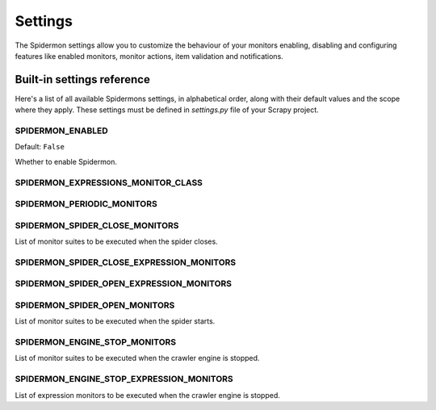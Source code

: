 .. _topics-settings:

========
Settings
========

The Spidermon settings allow you to customize the behaviour of your monitors
enabling, disabling and configuring features like enabled monitors, monitor
actions, item validation and notifications.

.. _topics-settings-ref:

Built-in settings reference
===========================

Here's a list of all available Spidermons settings, in alphabetical order, along
with their default values and the scope where they apply. These settings must
be defined in `settings.py` file of your Scrapy project.

.. _SPIDERMON_ENABLED:

SPIDERMON_ENABLED
-----------------

Default: ``False``

Whether to enable Spidermon.

.. _SPIDERMON_EXPRESSIONS_MONITOR_CLASS:

SPIDERMON_EXPRESSIONS_MONITOR_CLASS
-----------------------------------

.. _SPIDERMON_PERIODIC_MONITORS:

SPIDERMON_PERIODIC_MONITORS
---------------------------

.. _SPIDERMON_SPIDER_CLOSE_MONITORS:

SPIDERMON_SPIDER_CLOSE_MONITORS
-------------------------------

List of monitor suites to be executed when the spider closes.

.. _SPIDERMON_SPIDER_CLOSE_EXPRESSION_MONITORS:

SPIDERMON_SPIDER_CLOSE_EXPRESSION_MONITORS
------------------------------------------

.. _SPIDERMON_SPIDER_OPEN_EXPRESSION_MONITORS:

SPIDERMON_SPIDER_OPEN_EXPRESSION_MONITORS
-----------------------------------------

.. _SPIDERMON_SPIDER_OPEN_MONITORS:

SPIDERMON_SPIDER_OPEN_MONITORS
------------------------------

List of monitor suites to be executed when the spider starts.

.. _SPIDERMON_ENGINE_STOP_MONITORS:

SPIDERMON_ENGINE_STOP_MONITORS
------------------------------

List of monitor suites to be executed when the crawler engine is stopped.


.. _SPIDERMON_ENGINE_STOP_EXPRESSION_MONITORS:

SPIDERMON_ENGINE_STOP_EXPRESSION_MONITORS
-----------------------------------------

List of expression monitors to be executed when the crawler engine is stopped.